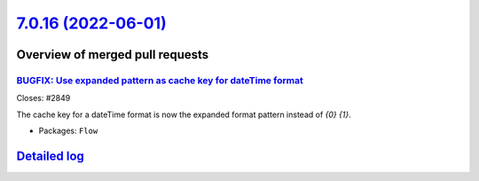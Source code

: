 `7.0.16 (2022-06-01) <https://github.com/neos/flow-development-collection/releases/tag/7.0.16>`_
================================================================================================

Overview of merged pull requests
~~~~~~~~~~~~~~~~~~~~~~~~~~~~~~~~

`BUGFIX: Use expanded pattern as cache key for dateTime format <https://github.com/neos/flow-development-collection/pull/2850>`_
--------------------------------------------------------------------------------------------------------------------------------

Closes: #2849

The cache key for a dateTime format is now the expanded format pattern instead of `{0} {1}`.

* Packages: ``Flow``

`Detailed log <https://github.com/neos/flow-development-collection/compare/7.0.15...7.0.16>`_
~~~~~~~~~~~~~~~~~~~~~~~~~~~~~~~~~~~~~~~~~~~~~~~~~~~~~~~~~~~~~~~~~~~~~~~~~~~~~~~~~~~~~~~~~~~~~

